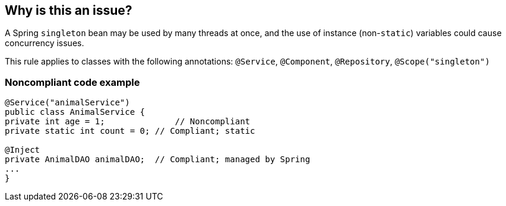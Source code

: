 == Why is this an issue?

A Spring ``++singleton++`` bean may be used by many threads at once, and the use of instance (non-``++static++``) variables could cause concurrency issues. 


This rule applies to classes with the following annotations: ``++@Service++``, ``++@Component++``, ``++@Repository++``, ``++@Scope("singleton")++``


=== Noncompliant code example

[source,java]
----
@Service("animalService")
public class AnimalService {
private int age = 1;              // Noncompliant
private static int count = 0; // Compliant; static

@Inject
private AnimalDAO animalDAO;  // Compliant; managed by Spring
...
}
----


ifdef::env-github,rspecator-view[]

'''
== Implementation Specification
(visible only on this page)

=== Message

Make "xxx" static, remove it, or give the class "prototype" scope.


'''
== Comments And Links
(visible only on this page)

=== on 2 Mar 2018, 14:15:29 Alexandre Gigleux wrote:
\[~ann.campbell.2] This RSPEC is obsolete because better described RSPEC-3749 and already implemented by SONARJAVA-2168.


Shall we simply "Close Won't Fix" this RSPEC or delete it?

=== on 2 Mar 2018, 15:14:59 Ann Campbell wrote:
\[~alexandre.gigleux] the scope is slightly different: 


||this||RSPEC-3749||

|@Service|@Service|

|@Component| |

|@Repository|@Repository|

|@Scope("singleton")| |

| |@Controller|


Should the missing elements be added to RSPEC-3749 or just dropped? Either way, I'm fine to Won't-Fix this.

endif::env-github,rspecator-view[]
